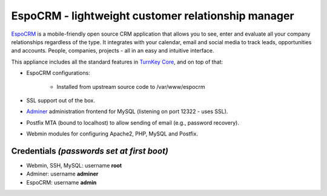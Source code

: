 EspoCRM - lightweight customer relationship manager
===================================================

`EspoCRM`_ is a mobile-friendly open source CRM application that allows
you to see, enter and evaluate all your company relationships regardless
of the type. It integrates with your calendar, email and social media to
track leads, opportunities and accounts. People, companies, projects -
all in an easy and intuitive interface.

This appliance includes all the standard features in `TurnKey Core`_,
and on top of that:

- EspoCRM configurations:
   
    - Installed from upstream source code to /var/www/espocrm

- SSL support out of the box.
- `Adminer`_ administration frontend for MySQL (listening on port
  12322 - uses SSL).
- Postfix MTA (bound to localhost) to allow sending of email (e.g.,
  password recovery).
- Webmin modules for configuring Apache2, PHP, MySQL and Postfix.

Credentials *(passwords set at first boot)*
-------------------------------------------

-  Webmin, SSH, MySQL: username **root**
-  Adminer: username **adminer**
-  EspoCRM: username **admin**


.. _EspoCRM: http://www.espocrm.com/
.. _TurnKey Core: https://www.turnkeylinux.org/core
.. _Adminer: http://www.adminer.org


